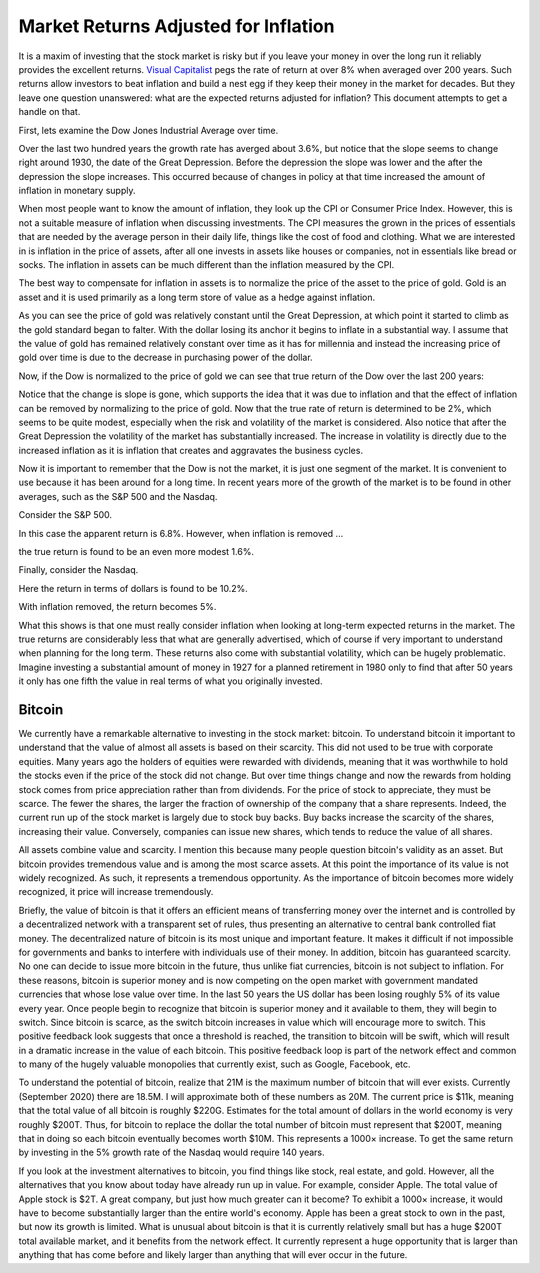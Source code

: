 Market Returns Adjusted for Inflation
=====================================

It is a maxim of investing that the stock market is risky but if you leave your 
money in over the long run it reliably provides the excellent returns.  `Visual 
Capitalist 
<https://advisor.visualcapitalist.com/historical-stock-market-returns>`_ pegs 
the rate of return at over 8% when averaged over 200 years.  Such returns allow 
investors to beat inflation and build a nest egg if they keep their money in the 
market for decades.  But they leave one question unanswered: what are the 
expected returns adjusted for inflation?  This document attempts to get a handle 
on that.

First, lets examine the Dow Jones Industrial Average over time.

.. image:: dow_usd.svg
    :width: 100%
    :align: center

Over the last two hundred years the growth rate has averged about 3.6%, but 
notice that the slope seems to change right around 1930, the date of the Great 
Depression.  Before the depression the slope was lower and the after the 
depression the slope increases.  This occurred because of changes in policy at 
that time increased the amount of inflation in monetary supply.

When most people want to know the amount of inflation, they look up the CPI or 
Consumer Price Index. However, this is not a suitable measure of inflation when 
discussing investments.  The CPI measures the grown in the prices of essentials 
that are needed by the average person in their daily life, things like the cost 
of food and clothing. What we are interested in is inflation in the price of 
assets, after all one invests in assets like houses or companies, not in 
essentials like bread or socks.  The inflation in assets can be much different 
than the inflation measured by the CPI.

The best way to compensate for inflation in assets is to normalize the price of 
the asset to the price of gold. Gold is an asset and it is used primarily as 
a long term store of value as a hedge against inflation.

.. image:: gold_usd.svg
    :width: 100%
    :align: center

As you can see the price of gold was relatively constant until the Great 
Depression, at which point it started to climb as the gold standard began to 
falter. With the dollar losing its anchor it begins to inflate in a substantial 
way.  I assume that the value of gold has remained relatively constant over time 
as it has for millennia and instead the increasing price of gold over time is 
due to the decrease in purchasing power of the dollar.

Now, if the Dow is normalized to the price of gold we can see that true return 
of the Dow over the last 200 years:

.. image:: dow_auoz.svg
    :width: 100%
    :align: center

Notice that the change is slope is gone, which supports the idea that it was due 
to inflation and that the effect of inflation can be removed by normalizing to 
the price of gold.  Now that the true rate of return is determined to be 2%, 
which seems to be quite modest, especially when the risk and volatility of the 
market is considered.  Also notice that after the Great Depression the 
volatility of the market has substantially increased.  The increase in 
volatility is directly due to the increased inflation as it is inflation that 
creates and aggravates the business cycles.

Now it is important to remember that the Dow is not the market, it is just one 
segment of the market. It is convenient to use because it has been around for 
a long time. In recent years more of the growth of the market is to be found in 
other averages, such as the S&P 500 and the Nasdaq.

Consider the S&P 500.

.. image:: sp500_usd.svg
    :width: 100%
    :align: center

In this case the apparent return is 6.8%. However, when inflation is removed ...

.. image:: sp500_auoz.svg
    :width: 100%
    :align: center

the true return is found to be an even more modest 1.6%.

Finally, consider the Nasdaq.

.. image:: nasdaq_usd.svg
    :width: 100%
    :align: center

Here the return in terms of dollars is found to be 10.2%.

.. image:: nasdaq_auoz.svg
    :width: 100%
    :align: center

With inflation removed, the return becomes 5%.

What this shows is that one must really consider inflation when looking at 
long-term expected returns in the market.  The true returns are considerably 
less that what are generally advertised, which of course if very important to 
understand when planning for the long term.  These returns also come with 
substantial volatility, which can be hugely problematic. Imagine investing 
a substantial amount of money in 1927 for a planned retirement in 1980 only to 
find that after 50 years it only has one fifth the value in real terms of what 
you originally invested.


Bitcoin
-------

We currently have a remarkable alternative to investing in the stock market: 
bitcoin.  To understand bitcoin it important to understand that the value of 
almost all assets is based on their scarcity.  This did not used to be true with 
corporate equities. Many years ago the holders of equities were rewarded with 
dividends, meaning that it was worthwhile to hold the stocks even if the price 
of the stock did not change. But over time things change and now the rewards 
from holding stock comes from price appreciation rather than from dividends. For 
the price of stock to appreciate, they must be scarce. The fewer the shares, the 
larger the fraction of ownership of the company that a share represents.  
Indeed, the current run up of the stock market is largely due to stock buy 
backs. Buy backs increase the scarcity of the shares, increasing their value.  
Conversely, companies can issue new shares, which tends to reduce the value of 
all shares.

All assets combine value and scarcity. I mention this because many people 
question bitcoin's validity as an asset.  But bitcoin provides tremendous value 
and is among the most scarce assets. At this point the importance of its value 
is not widely recognized. As such, it represents a tremendous opportunity.  As 
the importance of bitcoin becomes more widely recognized, it price will increase 
tremendously.

Briefly, the value of bitcoin is that it offers an efficient means of 
transferring money over the internet and is controlled by a decentralized 
network with a transparent set of rules, thus presenting an alternative to 
central bank controlled fiat money. The decentralized nature of bitcoin is its 
most unique and important feature.  It makes it difficult if not impossible for 
governments and banks to interfere with individuals use of their money. In 
addition, bitcoin has guaranteed scarcity. No one can decide to issue more 
bitcoin in the future, thus unlike fiat currencies, bitcoin is not subject to 
inflation.  For these reasons, bitcoin is superior money and is now competing on 
the open market with government mandated currencies that whose lose value over 
time. In the last 50 years the US dollar has been losing roughly 5% of its value 
every year.  Once people begin to recognize that bitcoin is superior money and 
it available to them, they will begin to switch. Since bitcoin is scarce, as the 
switch bitcoin increases in value which will encourage more to switch. This 
positive feedback look suggests that once a threshold is reached, the transition 
to bitcoin will be swift, which will result in a dramatic increase in the value 
of each bitcoin.  This positive feedback loop is part of the network effect and 
common to many of the hugely valuable monopolies that currently exist, such as 
Google, Facebook, etc.

.. image:: btc_usd.svg
    :width: 100%
    :align: center

To understand the potential of bitcoin, realize that 21M is the maximum number 
of bitcoin that will ever exists.  Currently (September 2020) there are 18.5M.  
I will approximate both of these numbers as 20M.  The current price is $11k, 
meaning that the total value of all bitcoin is roughly $220G. Estimates for the 
total amount of dollars in the world economy is very roughly $200T. Thus, for 
bitcoin to replace the dollar the total number of bitcoin must represent that 
$200T, meaning that in doing so each bitcoin eventually becomes worth $10M.
This represents a 1000× increase. To get the same return by investing in the 5% 
growth rate of the Nasdaq would require 140 years. 

If you look at the investment alternatives to bitcoin, you find things like 
stock, real estate, and gold.  However, all the alternatives that you know about 
today have already run up in value. For example, consider Apple. The total value 
of Apple stock is $2T. A great company, but just how much greater can it become?  
To exhibit a 1000× increase, it would have to become substantially larger than 
the entire world's economy.  Apple has been a great stock to own in the past, 
but now its growth is limited.  What is unusual about bitcoin is that it is 
currently relatively small but has a huge $200T total available market, and it 
benefits from the network effect.  It currently represent a huge opportunity 
that is larger than anything that has come before and likely larger than 
anything that will ever occur in the future.
